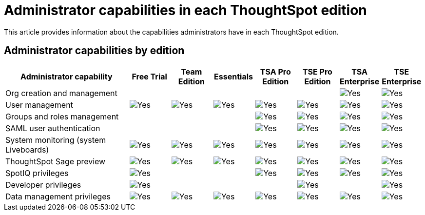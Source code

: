 = Administrator capabilities in each ThoughtSpot edition
:last_updated: 11/05/2021
:linkattrs:
:experimental:
:page-layout: default-cloud
:page-aliases:
:page-toclevels: -1
:description: This article provides information about the capabilities administrators have in each ThoughtSpot edition.

This article provides information about the capabilities administrators have in each ThoughtSpot edition.

== Administrator capabilities by edition

[cols="30%,10%,10%,10%,10%,10%,10%,10%"]
|===
|*Administrator capability* ^.^|Free Trial ^.^|Team Edition ^.^|Essentials ^.^|TSA Pro Edition ^.^|TSE Pro Edition ^.^|TSA Enterprise ^.^|TSE Enterprise

|Org creation and management
^.^|
^.^|
^.^|
^.^|
^.^|
^.^|image:checkmark_black.svg[Yes]
^.^|image:checkmark_black.svg[Yes]

|User management
^.^|image:checkmark_black.svg[Yes]
^.^|image:checkmark_black.svg[Yes]
^.^|image:checkmark_black.svg[Yes]
^.^|image:checkmark_black.svg[Yes]
^.^|image:checkmark_black.svg[Yes]
^.^|image:checkmark_black.svg[Yes]
^.^|image:checkmark_black.svg[Yes]

|Groups and roles management
^.^|
^.^|
^.^|
^.^|image:checkmark_black.svg[Yes]
^.^|image:checkmark_black.svg[Yes]
^.^|image:checkmark_black.svg[Yes]
^.^|image:checkmark_black.svg[Yes]

|SAML user authentication
^.^|
^.^|
^.^|
^.^|image:checkmark_black.svg[Yes]
^.^|image:checkmark_black.svg[Yes]
^.^|image:checkmark_black.svg[Yes]
^.^|image:checkmark_black.svg[Yes]

|System monitoring (system Liveboards)
^.^|image:checkmark_black.svg[Yes]
^.^|image:checkmark_black.svg[Yes]
^.^|image:checkmark_black.svg[Yes]
^.^|image:checkmark_black.svg[Yes]
^.^|image:checkmark_black.svg[Yes]
^.^|image:checkmark_black.svg[Yes]
^.^|image:checkmark_black.svg[Yes]

|ThoughtSpot Sage preview
^.^|image:checkmark_black.svg[Yes]
^.^|image:checkmark_black.svg[Yes]
^.^|image:checkmark_black.svg[Yes]
^.^|image:checkmark_black.svg[Yes]
^.^|image:checkmark_black.svg[Yes]
^.^|image:checkmark_black.svg[Yes]
^.^|image:checkmark_black.svg[Yes]

|SpotIQ privileges
^.^|image:checkmark_black.svg[Yes]
^.^|
^.^|
^.^|image:checkmark_black.svg[Yes]
^.^|image:checkmark_black.svg[Yes]
^.^|image:checkmark_black.svg[Yes]
^.^|image:checkmark_black.svg[Yes]

|Developer privileges
^.^|image:checkmark_black.svg[Yes]
^.^|
^.^|
^.^|
^.^|image:checkmark_black.svg[Yes]
^.^|
^.^|image:checkmark_black.svg[Yes]

|Data management privileges
^.^|image:checkmark_black.svg[Yes]
^.^|image:checkmark_black.svg[Yes]
^.^|image:checkmark_black.svg[Yes]
^.^|image:checkmark_black.svg[Yes]
^.^|image:checkmark_black.svg[Yes]
^.^|image:checkmark_black.svg[Yes]
^.^|image:checkmark_black.svg[Yes]
|===

